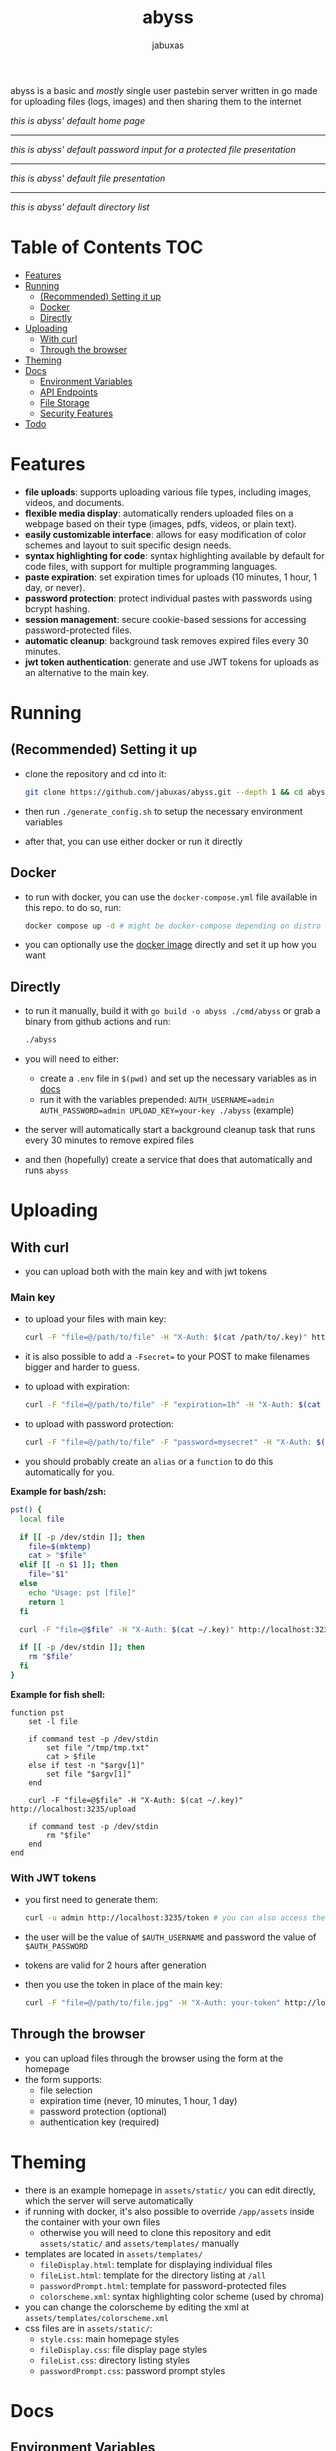 #+TITLE: abyss
#+AUTHOR: jabuxas
#+OPTIONS: toc:nil num:nil

abyss is a basic and /mostly/ single user pastebin server written in go made for uploading files (logs, images) and then sharing them to the internet

[[./imgs/home.png]]
/this is abyss' default home page/

-----

[[./imgs/password.png]]
/this is abyss' default password input for a protected file presentation/

-----

[[./imgs/file.png]]
/this is abyss' default file presentation/

-----

[[./imgs/tree.png]]
/this is abyss' default directory list/

* Table of Contents :TOC:
- [[#features][Features]]
- [[#running][Running]]
  - [[#recommended-setting-it-up][(Recommended) Setting it up]]
  - [[#docker][Docker]]
  - [[#directly][Directly]]
- [[#uploading][Uploading]]
  - [[#with-curl][With curl]]
  - [[#through-the-browser][Through the browser]]
- [[#theming][Theming]]
- [[#docs][Docs]]
  - [[#environment-variables][Environment Variables]]
  - [[#api-endpoints][API Endpoints]]
  - [[#file-storage][File Storage]]
  - [[#security-features][Security Features]]
- [[#todo][Todo]]

* Features
:PROPERTIES:
:CUSTOM_ID: features
:END:

- *file uploads*: supports uploading various file types, including images, videos, and documents.
- *flexible media display*: automatically renders uploaded files on a webpage based on their type (images, pdfs, videos, or plain text).
- *easily customizable interface*: allows for easy modification of color schemes and layout to suit specific design needs.
- *syntax highlighting for code*: syntax highlighting available by default for code files, with support for multiple programming languages.
- *paste expiration*: set expiration times for uploads (10 minutes, 1 hour, 1 day, or never).
- *password protection*: protect individual pastes with passwords using bcrypt hashing.
- *session management*: secure cookie-based sessions for accessing password-protected files.
- *automatic cleanup*: background task removes expired files every 30 minutes.
- *jwt token authentication*: generate and use JWT tokens for uploads as an alternative to the main key.

* Running
:PROPERTIES:
:CUSTOM_ID: running
:END:

** (Recommended) Setting it up
:PROPERTIES:
:CUSTOM_ID: recommended-setting-it-up
:END:

- clone the repository and cd into it:

  #+begin_src bash
  git clone https://github.com/jabuxas/abyss.git --depth 1 && cd abyss
  #+end_src

- then run ~./generate_config.sh~ to setup the necessary environment variables
- after that, you can use either docker or run it directly

** Docker
:PROPERTIES:
:CUSTOM_ID: docker
:END:

- to run with docker, you can use the ~docker-compose.yml~ file available in this repo. to do so, run:

  #+begin_src bash
  docker compose up -d # might be docker-compose depending on distro
  #+end_src

- you can optionally use the [[https://github.com/jabuxas/abyss/pkgs/container/abyss][docker image]] directly and set it up how you want

** Directly
:PROPERTIES:
:CUSTOM_ID: directly
:END:

- to run it manually, build it with ~go build -o abyss ./cmd/abyss~ or grab a binary from github actions and run:

  #+begin_src bash
  ./abyss
  #+end_src

- you will need to either:
  - create a ~.env~ file in ~$(pwd)~ and set up the necessary variables as in [[#docs][docs]]
  - run it with the variables prepended: ~AUTH_USERNAME=admin AUTH_PASSWORD=admin UPLOAD_KEY=your-key ./abyss~ (example)
- the server will automatically start a background cleanup task that runs every 30 minutes to remove expired files
- and then (hopefully) create a service that does that automatically and runs ~abyss~

* Uploading
:PROPERTIES:
:CUSTOM_ID: uploading
:END:

** With curl

- you can upload both with the main key and with jwt tokens

*** Main key

- to upload your files with main key:

  #+begin_src bash
  curl -F "file=@/path/to/file" -H "X-Auth: $(cat /path/to/.key)" http://localhost:3235/upload
  #+end_src

- it is also possible to add a ~-Fsecret=~ to your POST to make filenames bigger and harder to guess.

- to upload with expiration:

  #+begin_src bash
  curl -F "file=@/path/to/file" -F "expiration=1h" -H "X-Auth: $(cat ~/.key)" http://localhost:3235/upload
  #+end_src

- to upload with password protection:

  #+begin_src bash
  curl -F "file=@/path/to/file" -F "password=mysecret" -H "X-Auth: $(cat ~/.key)" http://localhost:3235/upload
  #+end_src

- you should probably create an ~alias~ or a ~function~ to do this automatically for you.

*Example for bash/zsh:*

#+begin_src bash
pst() {
  local file

  if [[ -p /dev/stdin ]]; then
    file=$(mktemp)
    cat > "$file"
  elif [[ -n $1 ]]; then
    file="$1"
  else
    echo "Usage: pst [file]"
    return 1
  fi

  curl -F "file=@$file" -H "X-Auth: $(cat ~/.key)" http://localhost:3235/upload

  if [[ -p /dev/stdin ]]; then
    rm "$file"
  fi
}
#+end_src

*Example for fish shell:*

#+begin_src fish
function pst
    set -l file

    if command test -p /dev/stdin
        set file "/tmp/tmp.txt"
        cat > $file
    else if test -n "$argv[1]"
        set file "$argv[1]"
    end

    curl -F "file=@$file" -H "X-Auth: $(cat ~/.key)" http://localhost:3235/upload

    if command test -p /dev/stdin
        rm "$file"
    end
end
#+end_src

*** With JWT tokens

- you first need to generate them:

  #+begin_src bash
  curl -u admin http://localhost:3235/token # you can also access the url in the browser directly
  #+end_src

- the user will be the value of ~$AUTH_USERNAME~ and password the value of ~$AUTH_PASSWORD~

- tokens are valid for 2 hours after generation

- then you use the token in place of the main key:

  #+begin_src bash
  curl -F "file=@/path/to/file.jpg" -H "X-Auth: your-token" http://localhost:3235/upload
  #+end_src

** Through the browser

- you can upload files through the browser using the form at the homepage
- the form supports:
  - file selection
  - expiration time (never, 10 minutes, 1 hour, 1 day)
  - password protection (optional)
  - authentication key (required)

* Theming
:PROPERTIES:
:CUSTOM_ID: theming
:END:

- there is an example homepage in ~assets/static/~ you can edit directly, which the server will serve automatically
- if running with docker, it's also possible to override ~/app/assets~ inside the container with your own files
  - otherwise you will need to clone this repository and edit ~assets/static/~ and ~assets/templates/~ manually
- templates are located in ~assets/templates/~
  - ~fileDisplay.html~: template for displaying individual files
  - ~fileList.html~: template for the directory listing at ~/all~
  - ~passwordPrompt.html~: template for password-protected files
  - ~colorscheme.xml~: syntax highlighting color scheme (used by chroma)
- you can change the colorscheme by editing the xml at ~assets/templates/colorscheme.xml~
- css files are in ~assets/static/~:
  - ~style.css~: main homepage styles
  - ~fileDisplay.css~: file display page styles
  - ~fileList.css~: directory listing styles
  - ~passwordPrompt.css~: password prompt styles

* Docs
:PROPERTIES:
:CUSTOM_ID: docs
:END:

** Environment Variables

- ~ABYSS_URL~: the base URL where your instance is accessible (used for generating response URLs). defaults to ~localhost~
- ~AUTH_USERNAME~: username for basic auth on protected endpoints (~/token~, ~/all~). defaults to ~admin~
- ~AUTH_PASSWORD~: password for basic auth on protected endpoints. defaults to ~changeme~
- ~UPLOAD_KEY~: the secret key required in the ~X-Auth~ header for uploads (can also be sent via form or query parameter). *required*
- ~ABYSS_FILEDIR~: directory where abyss will save uploads. defaults to ~./files~
- ~ABYSS_PORT~: the port the server will listen on. defaults to ~3235~

** API Endpoints

- ~GET /~: serve the homepage
- ~GET /:file~: display a file (with syntax highlighting for code, embedded for media)
- ~POST /:file~: verify password for password-protected files
- ~GET /raw/:file~: serve the raw file content
- ~POST /upload~: upload a new file
- ~GET /all~: list all uploaded files (requires basic auth)
- ~GET /token~: generate a JWT token (requires basic auth)
- ~GET /static/*~: serve static assets

** File Storage

Files are stored in the configured ~ABYSS_FILEDIR~ directory. For each uploaded file, a metadata file is created in ~ABYSS_FILEDIR/json/~ with the same name plus ~.json~ extension.

Metadata includes:
- ~expires_at~: expiration timestamp (if set)
- ~password_hash~: bcrypt hash of the password (if set)

** Security Features

- passwords are hashed using bcrypt before storage
- sessions use cryptographically secure random tokens
- session tokens are valid for 1 hour
- expired sessions are cleaned up every 10 minutes
- JWT tokens are valid for 2 hours
- constant-time comparison for upload key verification

* Todo
:PROPERTIES:
:CUSTOM_ID: todo
:END:

- [X] add upload of logs functionality (like 0x0.st)
- [X] add docker easy setup
- [X] add file browser (like file://)
- [X] add file extension in its name
- [X] login prompt when accessing /tree
- [X] home page
- [X] custom file displaying!!
- [X] syntax highlighting
- [X] paste file expiration time
- [X] password protection for viewing a pasted file
- [X] button to delete a paste in /tree
- [ ] custom url for an upload
